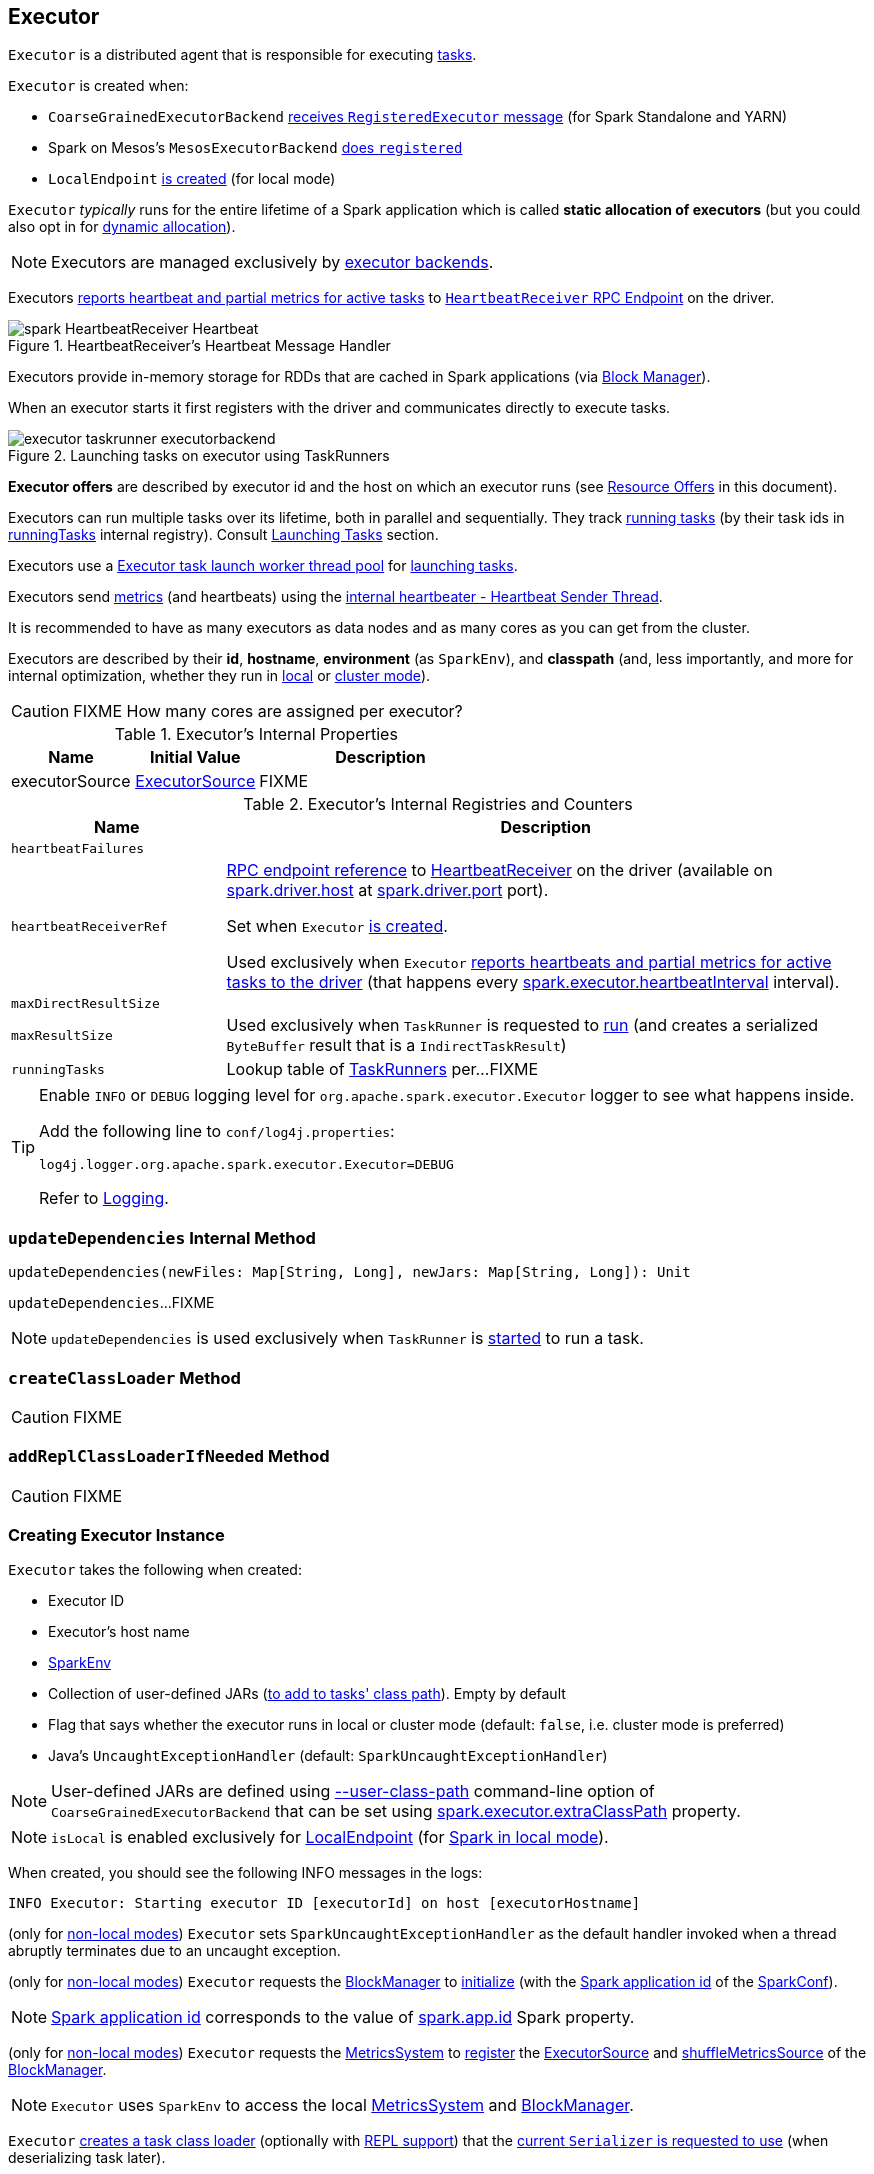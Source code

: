 == [[Executor]] Executor

`Executor` is a distributed agent that is responsible for executing link:spark-taskscheduler-Task.adoc[tasks].

`Executor` is created when:

* `CoarseGrainedExecutorBackend` link:spark-CoarseGrainedExecutorBackend.adoc#RegisteredExecutor[receives `RegisteredExecutor` message] (for Spark Standalone and YARN)

* Spark on Mesos's `MesosExecutorBackend` link:spark-mesos/spark-executor-backends-MesosExecutorBackend.adoc#registered[does `registered`]

* `LocalEndpoint` link:spark-LocalEndpoint.adoc#creating-instance[is created] (for local mode)

`Executor` _typically_ runs for the entire lifetime of a Spark application which is called *static allocation of executors* (but you could also opt in for link:spark-dynamic-allocation.adoc[dynamic allocation]).

NOTE: Executors are managed exclusively by link:spark-ExecutorBackend.adoc[executor backends].

Executors <<startDriverHeartbeater, reports heartbeat and partial metrics for active tasks>> to <<heartbeatReceiverRef, `HeartbeatReceiver` RPC Endpoint>> on the driver.

.HeartbeatReceiver's Heartbeat Message Handler
image::images/spark-HeartbeatReceiver-Heartbeat.png[align="center"]

Executors provide in-memory storage for RDDs that are cached in Spark applications (via link:spark-BlockManager.adoc[Block Manager]).

When an executor starts it first registers with the driver and communicates directly to execute tasks.

.Launching tasks on executor using TaskRunners
image::images/executor-taskrunner-executorbackend.png[align="center"]

*Executor offers* are described by executor id and the host on which an executor runs (see <<resource-offers, Resource Offers>> in this document).

Executors can run multiple tasks over its lifetime, both in parallel and sequentially. They track link:spark-Executor-TaskRunner.adoc[running tasks] (by their task ids in <<runningTasks, runningTasks>> internal registry). Consult <<launchTask, Launching Tasks>> section.

Executors use a <<threadPool, Executor task launch worker thread pool>> for <<launchTask, launching tasks>>.

Executors send <<metrics, metrics>> (and heartbeats) using the <<heartbeater, internal heartbeater - Heartbeat Sender Thread>>.

It is recommended to have as many executors as data nodes and as many cores as you can get from the cluster.

Executors are described by their *id*, *hostname*, *environment* (as `SparkEnv`), and *classpath* (and, less importantly, and more for internal optimization, whether they run in link:spark-local.adoc[local] or link:spark-cluster.adoc[cluster mode]).

CAUTION: FIXME How many cores are assigned per executor?

[[internal-properties]]
.Executor's Internal Properties
[cols="1,1,2",options="header",width="100%"]
|===
| Name
| Initial Value
| Description

| [[executorSource]] executorSource
| link:spark-executor-ExecutorSource.adoc[ExecutorSource]
| FIXME
|===

.Executor's Internal Registries and Counters
[cols="1m,3",options="header",width="100%"]
|===
| Name
| Description

| heartbeatFailures
| [[heartbeatFailures]]

| heartbeatReceiverRef
| [[heartbeatReceiverRef]] link:spark-RpcEndpointRef.adoc[RPC endpoint reference] to link:spark-HeartbeatReceiver.adoc[HeartbeatReceiver] on the driver (available on link:spark-driver.adoc#spark.driver.host[spark.driver.host] at link:spark-driver.adoc#spark.driver.port[spark.driver.port] port).

Set when `Executor` <<creating-instance, is created>>.

Used exclusively when `Executor` <<reportHeartBeat, reports heartbeats and partial metrics for active tasks to the driver>> (that happens every <<spark.executor.heartbeatInterval, spark.executor.heartbeatInterval>> interval).

| maxDirectResultSize
| [[maxDirectResultSize]]

| maxResultSize
a| [[maxResultSize]]

Used exclusively when `TaskRunner` is requested to <<spark-Executor-TaskRunner.adoc#run, run>> (and creates a serialized `ByteBuffer` result that is a `IndirectTaskResult`)

| runningTasks
| [[runningTasks]] Lookup table of link:spark-Executor-TaskRunner.adoc[TaskRunners] per...FIXME
|===

[[logging]]
[TIP]
====
Enable `INFO` or `DEBUG` logging level for `org.apache.spark.executor.Executor` logger to see what happens inside.

Add the following line to `conf/log4j.properties`:

```
log4j.logger.org.apache.spark.executor.Executor=DEBUG
```

Refer to link:spark-logging.adoc[Logging].
====

=== [[updateDependencies]] `updateDependencies` Internal Method

[source, scala]
----
updateDependencies(newFiles: Map[String, Long], newJars: Map[String, Long]): Unit
----

`updateDependencies`...FIXME

NOTE: `updateDependencies` is used exclusively when `TaskRunner` is link:spark-Executor-TaskRunner.adoc#run[started] to run a task.

=== [[createClassLoader]] `createClassLoader` Method

CAUTION: FIXME

=== [[addReplClassLoaderIfNeeded]] `addReplClassLoaderIfNeeded` Method

CAUTION: FIXME

=== [[creating-instance]] Creating Executor Instance

`Executor` takes the following when created:

* [[executorId]] Executor ID
* [[executorHostname]] Executor's host name
* [[env]] link:spark-SparkEnv.adoc[SparkEnv]
* [[userClassPath]] Collection of user-defined JARs (<<createClassLoader, to add to tasks' class path>>). Empty by default
* [[isLocal]] Flag that says whether the executor runs in local or cluster mode (default: `false`, i.e. cluster mode is preferred)
* [[uncaughtExceptionHandler]] Java's `UncaughtExceptionHandler` (default: `SparkUncaughtExceptionHandler`)

NOTE: User-defined JARs are defined using link:spark-CoarseGrainedExecutorBackend.adoc#main[--user-class-path] command-line option of `CoarseGrainedExecutorBackend` that can be set using <<spark.executor.extraClassPath, spark.executor.extraClassPath>> property.

NOTE: `isLocal` is enabled exclusively for link:spark-LocalEndpoint.adoc[LocalEndpoint] (for link:spark-local.adoc[Spark in local mode]).

When created, you should see the following INFO messages in the logs:

```
INFO Executor: Starting executor ID [executorId] on host [executorHostname]
```

(only for <<isLocal, non-local modes>>) `Executor` sets `SparkUncaughtExceptionHandler` as the default handler invoked when a thread abruptly terminates due to an uncaught exception.

(only for <<isLocal, non-local modes>>) `Executor` requests the link:spark-SparkEnv.adoc#blockManager[BlockManager] to link:spark-BlockManager.adoc#initialize[initialize] (with the link:spark-SparkConf.adoc#getAppId[Spark application id] of the link:spark-SparkEnv.adoc#conf[SparkConf]).

NOTE: link:spark-SparkConf.adoc#getAppId[Spark application id] corresponds to the value of link:spark-SparkConf.adoc#spark.app.id[spark.app.id] Spark property.

[[creating-instance-BlockManager-shuffleMetricsSource]]
(only for <<isLocal, non-local modes>>) `Executor` requests the link:spark-SparkEnv.adoc#metricsSystem[MetricsSystem] to link:spark-metrics-MetricsSystem.adoc#registerSource[register] the <<executorSource, ExecutorSource>> and link:spark-BlockManager.adoc#shuffleMetricsSource[shuffleMetricsSource] of the link:spark-SparkEnv.adoc#blockManager[BlockManager].

NOTE: `Executor` uses `SparkEnv` to access the local link:spark-SparkEnv.adoc#metricsSystem[MetricsSystem] and link:spark-SparkEnv.adoc#blockManager[BlockManager].

`Executor` <<createClassLoader, creates a task class loader>> (optionally with <<addReplClassLoaderIfNeeded, REPL support>>) that the link:spark-Serializer.adoc#setDefaultClassLoader[current `Serializer` is requested to use] (when deserializing task later).

NOTE: `Executor` uses `SparkEnv` link:spark-SparkEnv.adoc#serializer[to access the local `Serializer`].

`Executor` <<startDriverHeartbeater, starts sending heartbeats and active tasks metrics>>.

`Executor` initializes the <<internal-registries, internal registries and counters>> in the meantime (not necessarily at the very end).

=== [[launchTask]] Launching Task -- `launchTask` Method

[source, scala]
----
launchTask(
  context: ExecutorBackend,
  taskId: Long,
  attemptNumber: Int,
  taskName: String,
  serializedTask: ByteBuffer): Unit
----

`launchTask` executes the input `serializedTask` task concurrently.

Internally, `launchTask` creates a link:spark-Executor-TaskRunner.adoc#creating-instance[TaskRunner], registers it in <<runningTasks, `runningTasks` internal registry>> (by `taskId`), and finally executes it on <<threadPool, "Executor task launch worker" thread pool>>.

.Launching tasks on executor using TaskRunners
image::images/executor-taskrunner-executorbackend.png[align="center"]

NOTE: `launchTask` is called by link:spark-CoarseGrainedExecutorBackend.adoc[CoarseGrainedExecutorBackend] (when it handles link:spark-CoarseGrainedExecutorBackend.adoc#LaunchTask[LaunchTask] message), link:spark-mesos/spark-executor-backends-MesosExecutorBackend.adoc[MesosExecutorBackend], and link:spark-LocalEndpoint.adoc[LocalEndpoint].

=== [[startDriverHeartbeater]][[heartbeats-and-active-task-metrics]] Sending Heartbeats and Active Tasks Metrics -- `startDriverHeartbeater` Method

Executors keep sending <<metrics, metrics for active tasks>> to the driver every <<spark.executor.heartbeatInterval, spark.executor.heartbeatInterval>> (defaults to `10s` with some random initial delay so the heartbeats from different executors do not pile up on the driver).

.Executors use HeartbeatReceiver endpoint to report task metrics
image::images/executor-heartbeatReceiver-endpoint.png[align="center"]

An executor sends heartbeats using the <<heartbeater, internal heartbeater -- Heartbeat Sender Thread>>.

.HeartbeatReceiver's Heartbeat Message Handler
image::images/spark-HeartbeatReceiver-Heartbeat.png[align="center"]

For each link:spark-taskscheduler-Task.adoc[task] in link:spark-Executor-TaskRunner.adoc[TaskRunner] (in <<runningTasks, runningTasks>> internal registry), the task's metrics are computed (i.e. `mergeShuffleReadMetrics` and `setJvmGCTime`) that become part of the heartbeat (with accumulators).

CAUTION: FIXME How do `mergeShuffleReadMetrics` and `setJvmGCTime` influence `accumulators`?

NOTE: Executors track the link:spark-Executor-TaskRunner.adoc[TaskRunner] that run link:spark-taskscheduler-Task.adoc[tasks]. A link:spark-Executor-TaskRunner.adoc#run[task might not be assigned to a TaskRunner yet] when the executor sends a heartbeat.

A blocking link:spark-HeartbeatReceiver.adoc#Heartbeat[Heartbeat] message that holds the executor id, all accumulator updates (per task id), and link:spark-BlockManager.adoc#BlockManagerId[BlockManagerId] is sent to link:spark-HeartbeatReceiver.adoc[HeartbeatReceiver RPC endpoint] (with <<spark.executor.heartbeatInterval, spark.executor.heartbeatInterval>> timeout).

CAUTION: FIXME When is `heartbeatReceiverRef` created?

If the response link:spark-HeartbeatReceiver.adoc#Heartbeat[requests to reregister BlockManager], you should see the following INFO message in the logs:

```
INFO Executor: Told to re-register on heartbeat
```

The link:spark-BlockManager.adoc#reregister[BlockManager is reregistered].

The internal <<heartbeatFailures, heartbeatFailures>> counter is reset (i.e. becomes `0`).

If there are any issues with communicating with the driver, you should see the following WARN message in the logs:

```
WARN Executor: Issue communicating with driver in heartbeater
```

The internal <<heartbeatFailures, heartbeatFailures>> is incremented and checked to be less than the <<spark.executor.heartbeat.maxFailures, acceptable number of failures>> (i.e. `spark.executor.heartbeat.maxFailures` Spark property). If the number is greater, the following ERROR is printed out to the logs:

```
ERROR Executor: Exit as unable to send heartbeats to driver more than [HEARTBEAT_MAX_FAILURES] times
```

The executor exits (using `System.exit` and exit code 56).

TIP: Read about `TaskMetrics` in link:spark-taskscheduler-taskmetrics.adoc[TaskMetrics].

=== [[reportHeartBeat]] Reporting Heartbeat and Partial Metrics for Active Tasks to Driver -- `reportHeartBeat` Internal Method

[source, scala]
----
reportHeartBeat(): Unit
----

`reportHeartBeat` collects link:spark-Executor-TaskRunner.adoc[TaskRunners] for <<runningTasks, currently running tasks>> (aka _active tasks_) with their link:spark-Executor-TaskRunner.adoc#task[tasks] deserialized (i.e. either ready for execution or already started).

NOTE: link:spark-Executor-TaskRunner.adoc[TaskRunner] has link:spark-Executor-TaskRunner.adoc#task[task] deserialized when it link:spark-Executor-TaskRunner.adoc#run[runs the task].

For every running task, `reportHeartBeat` takes its link:spark-taskscheduler-Task.adoc#metrics[TaskMetrics] and:

* Requests link:spark-taskscheduler-taskmetrics.adoc#mergeShuffleReadMetrics[ShuffleRead metrics to be merged]
* link:spark-taskscheduler-taskmetrics.adoc#setJvmGCTime[Sets jvmGCTime metrics]

`reportHeartBeat` then records the latest values of link:spark-taskscheduler-taskmetrics.adoc#accumulators[internal and external accumulators] for every task.

NOTE: Internal accumulators are a task's metrics while external accumulators are a Spark application's accumulators that a user has created.

`reportHeartBeat` sends a blocking link:spark-HeartbeatReceiver.adoc#Heartbeat[Heartbeat] message to <<heartbeatReceiverRef, `HeartbeatReceiver` endpoint>> (running on the driver). `reportHeartBeat` uses <<spark.executor.heartbeatInterval, spark.executor.heartbeatInterval>> for the RPC timeout.

NOTE: A `Heartbeat` message contains the executor identifier, the accumulator updates, and the identifier of the link:spark-BlockManager.adoc[BlockManager].

NOTE: `reportHeartBeat` uses `SparkEnv` link:spark-SparkEnv.adoc#blockManager[to access the current `BlockManager`].

If the response (from <<heartbeatReceiverRef, `HeartbeatReceiver` endpoint>>) is to re-register the `BlockManager`, you should see the following INFO message in the logs and `reportHeartBeat` link:spark-BlockManager.adoc#reregister[requests `BlockManager` to re-register] (which will register the blocks the `BlockManager` manages with the driver).

```
INFO Told to re-register on heartbeat
```

NOTE: `HeartbeatResponse` requests `BlockManager` to re-register when either link:spark-TaskScheduler.adoc#executorHeartbeatReceived[TaskScheduler] or link:spark-HeartbeatReceiver.adoc#Heartbeat[HeartbeatReceiver] know nothing about the executor.

When posting the `Heartbeat` was successful, `reportHeartBeat` resets <<heartbeatFailures, heartbeatFailures>> internal counter.

In case of a non-fatal exception, you should see the following WARN message in the logs (followed by the stack trace).

```
WARN Issue communicating with driver in heartbeater
```

Every failure `reportHeartBeat` increments <<heartbeatFailures, heartbeat failures>> up to <<spark.executor.heartbeat.maxFailures, spark.executor.heartbeat.maxFailures>> Spark property. When the heartbeat failures reaches the maximum, you should see the following ERROR message in the logs and the executor terminates with the error code: `56`.

```
ERROR Exit as unable to send heartbeats to driver more than [HEARTBEAT_MAX_FAILURES] times
```

NOTE: `reportHeartBeat` is used when `Executor` <<startDriverHeartbeater, schedules reporting heartbeat and partial metrics for active tasks to the driver>> (that happens every <<spark.executor.heartbeatInterval, spark.executor.heartbeatInterval>> Spark property).

=== [[heartbeater]] heartbeater -- Heartbeat Sender Thread

`heartbeater` is a daemon https://docs.oracle.com/javase/8/docs/api/java/util/concurrent/ScheduledThreadPoolExecutor.html[ScheduledThreadPoolExecutor] with a single thread.

The name of the thread pool is *driver-heartbeater*.

=== [[coarse-grained-executor]] Coarse-Grained Executors

*Coarse-grained executors* are executors that use link:spark-CoarseGrainedExecutorBackend.adoc[CoarseGrainedExecutorBackend] for task scheduling.

=== [[resource-offers]] Resource Offers

Read link:spark-TaskSchedulerImpl.adoc#resourceOffers[resourceOffers] in TaskSchedulerImpl and link:spark-TaskSetManager.adoc##resourceOffers[resourceOffer] in TaskSetManager.

=== [[threadPool]] "Executor task launch worker" Thread Pool -- `threadPool` Property

`Executor` uses `threadPool` daemon cached thread pool with the name *Executor task launch worker-[ID]* (with `ID` being the task id) for <<launchTask, launching tasks>>.

`threadPool` is created when <<creating-instance, `Executor` is created>> and shut down when <<stop, it stops>>.

=== [[memory]] Executor Memory -- `spark.executor.memory` or `SPARK_EXECUTOR_MEMORY` settings

You can control the amount of memory per executor using <<spark.executor.memory, spark.executor.memory>> setting. It sets the available memory equally for all executors per application.

NOTE: The amount of memory per executor is looked up when link:spark-SparkContext.adoc#creating-instance[SparkContext is created].

You can change the assigned memory per executor per node in link:spark-standalone.adoc[standalone cluster] using link:spark-SparkContext.adoc#environment-variables[SPARK_EXECUTOR_MEMORY] environment variable.

You can find the value displayed as *Memory per Node* in link:spark-standalone-Master.adoc[web UI for standalone Master] (as depicted in the figure below).

.Memory per Node in Spark Standalone's web UI
image::images/spark-standalone-webui-memory-per-node.png[align="center"]

The above figure shows the result of running link:spark-shell.adoc[Spark shell] with the amount of memory per executor defined explicitly (on command line), i.e.

```
./bin/spark-shell --master spark://localhost:7077 -c spark.executor.memory=2g
```

=== [[metrics]] Metrics

Every executor registers its own link:spark-executor-ExecutorSource.adoc[ExecutorSource] to link:spark-metrics-MetricsSystem.adoc#report[report metrics].

=== [[stop]] Stopping Executor -- `stop` Method

[source, scala]
----
stop(): Unit
----

`stop` link:spark-metrics-MetricsSystem.adoc#report[requests `MetricsSystem` for a report].

NOTE: `stop` uses `SparkEnv` link:spark-SparkEnv.adoc#metricsSystem[to access the current `MetricsSystem`].

`stop` shuts <<heartbeater, driver-heartbeater thread>> down (and waits at most 10 seconds).

`stop` shuts <<threadPool, Executor task launch worker thread pool>> down.

(only when <<isLocal, not local>>) `stop` link:spark-SparkEnv.adoc#stop[requests `SparkEnv` to stop].

NOTE: `stop` is used when link:spark-CoarseGrainedExecutorBackend.adoc#Shutdown[CoarseGrainedExecutorBackend] and link:spark-LocalEndpoint.adoc#StopExecutor[LocalEndpoint] are requested to stop their managed executors.

=== [[settings]] Settings

.Spark Properties
[cols="1,1,2",options="header",width="100%"]
|===
| Spark Property
| Default Value
| Description

| [[spark.executor.cores]] `spark.executor.cores`
|
| Number of cores for an executor.

| [[spark.executor.extraClassPath]] `spark.executor.extraClassPath`
| (empty)
| List of URLs representing user-defined class path entries that are added to an executor's class path.

Each entry is separated by system-dependent path separator, i.e. `:` on Unix/MacOS systems and `;` on Microsoft Windows.

| [[spark.executor.extraJavaOptions]] `spark.executor.extraJavaOptions`
|
| Extra Java options for executors.

Used to link:yarn/spark-yarn-ExecutorRunnable.adoc#prepareCommand[prepare the command to launch `CoarseGrainedExecutorBackend` in a YARN container].

| [[spark.executor.extraLibraryPath]] `spark.executor.extraLibraryPath`
|
| Extra library paths separated by system-dependent path separator, i.e. `:` on Unix/MacOS systems and `;` on Microsoft Windows.

Used to link:yarn/spark-yarn-ExecutorRunnable.adoc#prepareCommand[prepare the command to launch `CoarseGrainedExecutorBackend` in a YARN container].

| [[spark.executor.heartbeat.maxFailures]] `spark.executor.heartbeat.maxFailures`
| `60`
| Number of times an executor will try to send heartbeats to the driver before it gives up and exits (with exit code `56`).

NOTE: It was introduced in https://issues.apache.org/jira/browse/SPARK-13522[SPARK-13522 Executor should kill itself when it's unable to heartbeat to the driver more than N times].

| [[spark.executor.heartbeatInterval]] `spark.executor.heartbeatInterval`
| `10s`
| Interval after which an executor reports heartbeat and metrics for active tasks to the driver.

Refer to <<heartbeats-and-active-task-metrics, Sending heartbeats and partial metrics for active tasks>> in this document.

| [[spark.executor.id]] `spark.executor.id`
|
|

| [[spark.executor.instances]] `spark.executor.instances`
| `0`
| Number of executors to use.

| `spark.executor.logs.rolling.maxSize`
|
|

| `spark.executor.logs.rolling.maxRetainedFiles`
|
|

| `spark.executor.logs.rolling.strategy`
|
|

| `spark.executor.logs.rolling.time.interval`
|
|

| [[spark.executor.memory]] `spark.executor.memory`
| `1g`
| Amount of memory to use per executor process.

Equivalent to link:spark-SparkContext.adoc#environment-variables[SPARK_EXECUTOR_MEMORY] environment variable.

Refer to <<memory, Executor Memory -- spark.executor.memory or SPARK_EXECUTOR_MEMORY settings>> in this document.

| [[spark_executor_port]] `spark.executor.port`
|
|

| `spark.executor.port`
|
|

| [[spark_executor_userClassPathFirst]] `spark.executor.userClassPathFirst`
| `false`
| Flag to control whether to load classes in user jars before those in Spark jars.

| `spark.executor.uri`
|
| Equivalent to `SPARK_EXECUTOR_URI`

| [[spark.task.maxDirectResultSize]] `spark.task.maxDirectResultSize`
| `1048576B`
|
|===
